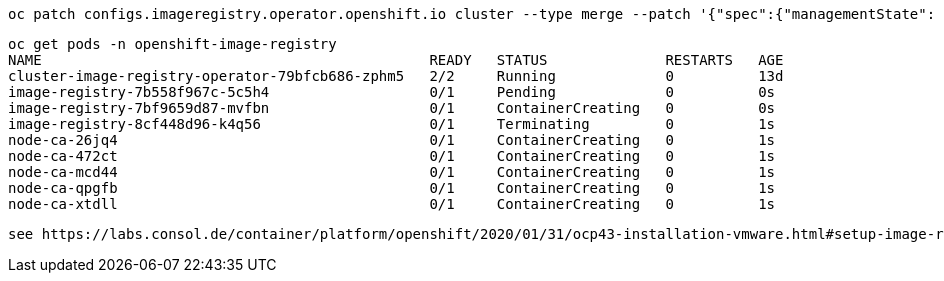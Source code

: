 
----
oc patch configs.imageregistry.operator.openshift.io cluster --type merge --patch '{"spec":{"managementState": "Managed"}}'
----

----
oc get pods -n openshift-image-registry
NAME                                              READY   STATUS              RESTARTS   AGE
cluster-image-registry-operator-79bfcb686-zphm5   2/2     Running             0          13d
image-registry-7b558f967c-5c5h4                   0/1     Pending             0          0s
image-registry-7bf9659d87-mvfbn                   0/1     ContainerCreating   0          0s
image-registry-8cf448d96-k4q56                    0/1     Terminating         0          1s
node-ca-26jq4                                     0/1     ContainerCreating   0          1s
node-ca-472ct                                     0/1     ContainerCreating   0          1s
node-ca-mcd44                                     0/1     ContainerCreating   0          1s
node-ca-qpgfb                                     0/1     ContainerCreating   0          1s
node-ca-xtdll                                     0/1     ContainerCreating   0          1s
----


----
see https://labs.consol.de/container/platform/openshift/2020/01/31/ocp43-installation-vmware.html#setup-image-registry-postinstall
----
